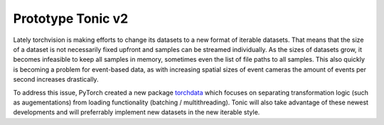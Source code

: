 Prototype Tonic v2
==================

Lately torchvision is making efforts to change its datasets to a new format of iterable datasets. That means that the size of a dataset is not necessarily fixed upfront and samples can be streamed individually. As the sizes of datasets grow, it becomes infeasible to keep all samples in memory, sometimes even the list of file paths to all samples. This also quickly is becoming a problem for event-based data, as with increasing spatial sizes of event cameras the amount of events per second increases drastically.

To address this issue, PyTorch created a new package `torchdata <https://pytorch.org/data/main/index.html>`_ which focuses on separating transformation logic (such as augementations) from loading functionality (batching / multithreading). Tonic will also take advantage of these newest developments and will preferrably implement new datasets in the new iterable style. 